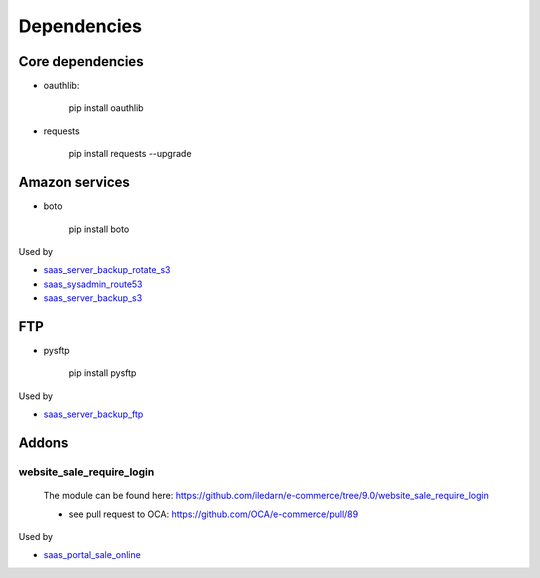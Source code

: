 ==============
 Dependencies
==============


Core dependencies
=================

* oauthlib:

    pip install oauthlib

* requests

    pip install requests --upgrade

Amazon services
===============

* boto

    pip install boto

Used by

* `saas_server_backup_rotate_s3 <../saas_server_backup_rotate_s3/>`_
* `saas_sysadmin_route53 <../saas_sysadmin_route53/>`_
* `saas_server_backup_s3 <../saas_server_backup_s3/>`_

FTP
===

* pysftp

    pip install pysftp
 
Used by

* `saas_server_backup_ftp <../saas_server_backup_ftp/>`_

Addons
======

website_sale_require_login
--------------------------

  The module can be found here: https://github.com/iledarn/e-commerce/tree/9.0/website_sale_require_login
  
  * see pull request to OCA: https://github.com/OCA/e-commerce/pull/89
 
Used by

* `saas_portal_sale_online <../saas_portal_sale_online/>`_
